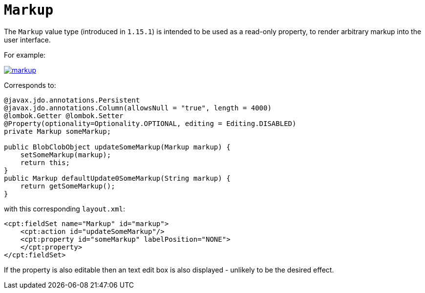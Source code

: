 [[_rgcms_classes_value-types_Markup]]
= `Markup`
:Notice: Licensed to the Apache Software Foundation (ASF) under one or more contributor license agreements. See the NOTICE file distributed with this work for additional information regarding copyright ownership. The ASF licenses this file to you under the Apache License, Version 2.0 (the "License"); you may not use this file except in compliance with the License. You may obtain a copy of the License at. http://www.apache.org/licenses/LICENSE-2.0 . Unless required by applicable law or agreed to in writing, software distributed under the License is distributed on an "AS IS" BASIS, WITHOUT WARRANTIES OR  CONDITIONS OF ANY KIND, either express or implied. See the License for the specific language governing permissions and limitations under the License.
:_basedir: ../../
:_imagesdir: images/


The `Markup` value type (introduced in `1.15.1`) is intended to be used as a read-only property, to render arbitrary markup into the user interface.

For example:

image::{_imagesdir}value-types/markup.png[width="px",link="{_imagesdir}value-types/markup/.png"]

Corresponds to:

[source,java]
----
@javax.jdo.annotations.Persistent
@javax.jdo.annotations.Column(allowsNull = "true", length = 4000)
@lombok.Getter @lombok.Setter
@Property(optionality=Optionality.OPTIONAL, editing = Editing.DISABLED)
private Markup someMarkup;

public BlobClobObject updateSomeMarkup(Markup markup) {
    setSomeMarkup(markup);
    return this;
}
public Markup defaultUpdate0SomeMarkup(String markup) {
    return getSomeMarkup();
}
----

with this corresponding `layout.xml`:

[source,xml]
----
<cpt:fieldSet name="Markup" id="markup">
    <cpt:action id="updateSomeMarkup"/>
    <cpt:property id="someMarkup" labelPosition="NONE">
    </cpt:property>
</cpt:fieldSet>
----

If the property is also editable then an text edit box is also displayed - unlikely to be the desired effect.
